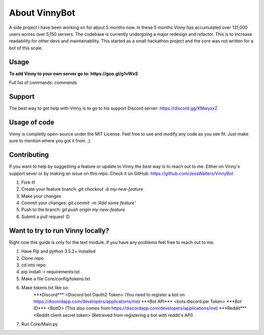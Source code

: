 .. Vinnybot about page, created 11/15 by mrb25

About VinnyBot
===============
A side project I have been working on for about 5 months now. In these 5 months Vinny has accumulated over 131,000 users across over 5,150 servers. The codebase is currently undergoing a major redesign and refactor. This is to increase readability for other devs and maintainability. This started as a small hackathon project and the core was not written for a bot of this scale.

Usage
-----------------
**To add Vinny to your own server go to: https://goo.gl/g1vWxS**

Full list of commands: `commands`

Support
----------------
The best way to get help with Vinny is to go to his support Discord server: https://discord.gg/XMwyzxZ

Usage of code
----------------------
Vinny is completly open-source under the MIT License. Feel free to use and modify any code as you see fit. Just make sure to mention where you got it from. ;)

Contributing
--------------------------
If you want to help by suggesting a feature or update to Vinny the best way is to reach out to me. Either on Vinny's support sever or by making an issue on this repo.
Check it on GitHub: https://github.com/JessWalters/VinnyBot

1. Fork it!
2. Create your feature branch: `git checkout -b my-new-feature`
3. Make your changes
4. Commit your changes: `git commit -m 'Add some feature'`
5. Push to the branch: `git push origin my-new-feature`
6. Submit a pull request :D

Want to try to run Vinny locally?
-------------------------------------------------------
Right now this guide is only for the text module. If you have any problems feel free to reach out to me.

1. Have Pip and python 3.5.2+ installed
2. Clone repo
3. cd into repo
4. pip install -r requirements.txt
5. Make a file Core/config/tokens.txt
6. Make tokens.txt like so:
    \*\*\*Discord\*\*\*
    \<Discord bot Oauth2 Token\>  (You need to register a bot on https://discordapp.com/developers/applications/me)
    \*\*\*Bot API\*\*\*
    \<bots.discord.pw Token\>
    \*\*\*Bot ID\*\*\*
    \<BotID\>  (This also comes from https://discordapp.com/developers/applications/me)
    \*\*\*Reddit\*\*\*
    \<Reddit client secret token\> (Retrieved from registering a bot with reddit's API)
7. Run Core/Main.py

